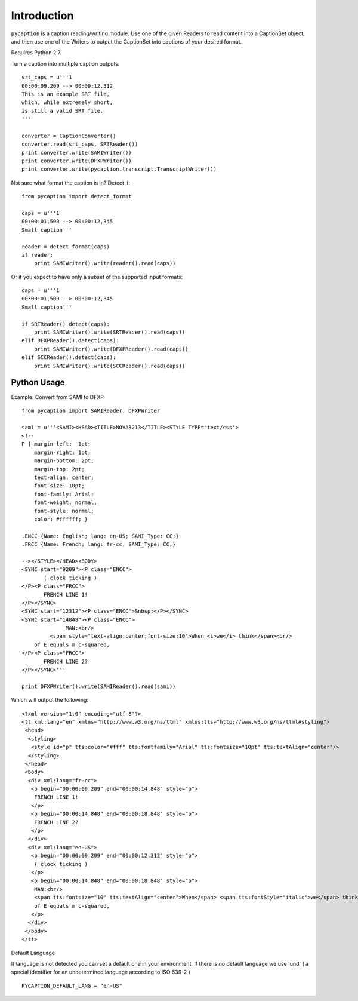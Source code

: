 Introduction
============

``pycaption`` is a caption reading/writing module. Use one of the given
Readers to read content into a CaptionSet object,
and then use one of the Writers to output the CaptionSet into
captions of your desired format.

Requires Python 2.7.

Turn a caption into multiple caption outputs:

::

    srt_caps = u'''1
    00:00:09,209 --> 00:00:12,312
    This is an example SRT file,
    which, while extremely short,
    is still a valid SRT file.
    '''

    converter = CaptionConverter()
    converter.read(srt_caps, SRTReader())
    print converter.write(SAMIWriter())
    print converter.write(DFXPWriter())
    print converter.write(pycaption.transcript.TranscriptWriter())

Not sure what format the caption is in? Detect it:

::

    from pycaption import detect_format

    caps = u'''1
    00:00:01,500 --> 00:00:12,345
    Small caption'''

    reader = detect_format(caps)
    if reader:
        print SAMIWriter().write(reader().read(caps))

Or if you expect to have only a subset of the supported input formats:

::

    caps = u'''1
    00:00:01,500 --> 00:00:12,345
    Small caption'''

    if SRTReader().detect(caps):
        print SAMIWriter().write(SRTReader().read(caps))
    elif DFXPReader().detect(caps):
        print SAMIWriter().write(DFXPReader().read(caps))
    elif SCCReader().detect(caps):
        print SAMIWriter().write(SCCReader().read(caps))

Python Usage
------------

Example: Convert from SAMI to DFXP

::

    from pycaption import SAMIReader, DFXPWriter

    sami = u'''<SAMI><HEAD><TITLE>NOVA3213</TITLE><STYLE TYPE="text/css">
    <!--
    P { margin-left:  1pt;
        margin-right: 1pt;
        margin-bottom: 2pt;
        margin-top: 2pt;
        text-align: center;
        font-size: 10pt;
        font-family: Arial;
        font-weight: normal;
        font-style: normal;
        color: #ffffff; }

    .ENCC {Name: English; lang: en-US; SAMI_Type: CC;}
    .FRCC {Name: French; lang: fr-cc; SAMI_Type: CC;}

    --></STYLE></HEAD><BODY>
    <SYNC start="9209"><P class="ENCC">
           ( clock ticking )
    </P><P class="FRCC">
           FRENCH LINE 1!
    </P></SYNC>
    <SYNC start="12312"><P class="ENCC">&nbsp;</P></SYNC>
    <SYNC start="14848"><P class="ENCC">
                  MAN:<br/>
             <span style="text-align:center;font-size:10">When <i>we</i> think</span><br/>
        of E equals m c-squared,
    </P><P class="FRCC">
           FRENCH LINE 2?
    </P></SYNC>'''

    print DFXPWriter().write(SAMIReader().read(sami))

Which will output the following:

::

    <?xml version="1.0" encoding="utf-8"?>
    <tt xml:lang="en" xmlns="http://www.w3.org/ns/ttml" xmlns:tts="http://www.w3.org/ns/ttml#styling">
     <head>
      <styling>
       <style id="p" tts:color="#fff" tts:fontfamily="Arial" tts:fontsize="10pt" tts:textAlign="center"/>
      </styling>
     </head>
     <body>
      <div xml:lang="fr-cc">
       <p begin="00:00:09.209" end="00:00:14.848" style="p">
        FRENCH LINE 1!
       </p>
       <p begin="00:00:14.848" end="00:00:18.848" style="p">
        FRENCH LINE 2?
       </p>
      </div>
      <div xml:lang="en-US">
       <p begin="00:00:09.209" end="00:00:12.312" style="p">
        ( clock ticking )
       </p>
       <p begin="00:00:14.848" end="00:00:18.848" style="p">
        MAN:<br/>
        <span tts:fontsize="10" tts:textAlign="center">When</span> <span tts:fontStyle="italic">we</span> think<br/>
        of E equals m c-squared,
       </p>
      </div>
     </body>
    </tt>

Default Language

If language is not detected you can set a default one in your environment.
If there is no default language we use 'und' ( a special identifier for an undetermined language according to ISO 639-2 )

::

   PYCAPTION_DEFAULT_LANG = "en-US"

